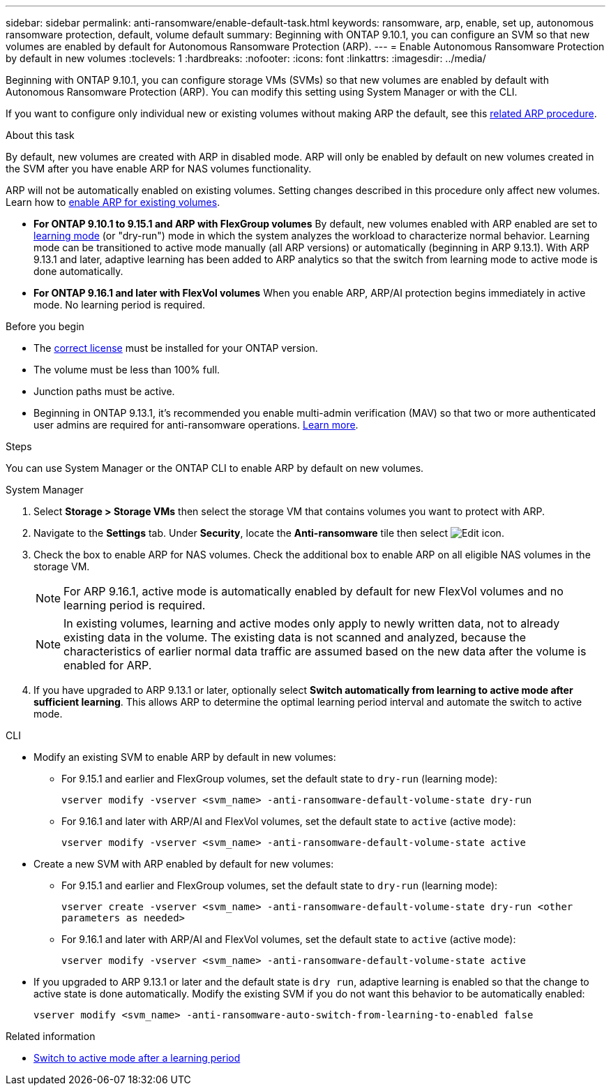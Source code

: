 ---
sidebar: sidebar
permalink: anti-ransomware/enable-default-task.html
keywords: ransomware, arp, enable, set up, autonomous ransomware protection, default, volume default
summary: Beginning with ONTAP 9.10.1, you can configure an SVM so that new volumes are enabled by default for Autonomous Ransomware Protection (ARP).
---
= Enable Autonomous Ransomware Protection by default in new volumes
:toclevels: 1
:hardbreaks:
:nofooter:
:icons: font
:linkattrs:
:imagesdir: ../media/

[.lead]
Beginning with ONTAP 9.10.1, you can configure storage VMs (SVMs) so that new volumes are enabled by default with Autonomous Ransomware Protection (ARP). You can modify this setting using System Manager or with the CLI. 

If you want to configure only individual new or existing volumes without making ARP the default, see this link:enable-task.html[related ARP procedure].

.About this task

By default, new volumes are created with ARP in disabled mode. ARP will only be enabled by default on new volumes created in the SVM after you have enable ARP for NAS volumes functionality. 

ARP will not be automatically enabled on existing volumes. Setting changes described in this procedure only affect new volumes. Learn how to link:enable-task.html[enable ARP for existing volumes].

* *For ONTAP 9.10.1 to 9.15.1 and ARP with FlexGroup volumes* 
By default, new volumes enabled with ARP enabled are set to link:index.html#learning-and-active-modes[learning mode] (or "dry-run") mode in which the system analyzes the workload to characterize normal behavior. Learning mode can be transitioned to active mode manually (all ARP versions) or automatically (beginning in ARP 9.13.1). With ARP 9.13.1 and later, adaptive learning has been added to ARP analytics so that the switch from learning mode to active mode is done automatically. 

* *For ONTAP 9.16.1 and later with FlexVol volumes*
When you enable ARP, ARP/AI protection begins immediately in active mode. No learning period is required.

.Before you begin 

* The xref:index.html[correct license] must be installed for your ONTAP version.
* The volume must be less than 100% full.
* Junction paths must be active. 
* Beginning in ONTAP 9.13.1, it's recommended you enable multi-admin verification (MAV) so that two or more authenticated user admins are required for anti-ransomware operations. link:../multi-admin-verify/enable-disable-task.html[Learn more^].

.Steps

You can use System Manager or the ONTAP CLI to enable ARP by default on new volumes. 

[role="tabbed-block"]
====
.System Manager
--
. Select *Storage > Storage VMs* then select the storage VM that contains volumes you want to protect with ARP.
. Navigate to the *Settings* tab. Under *Security*, locate the **Anti-ransomware** tile then select image:icon_pencil.gif[Edit icon].
. Check the box to enable ARP for NAS volumes. Check the additional box to enable ARP on all eligible NAS volumes in the storage VM.
+
[NOTE]
For ARP 9.16.1, active mode is automatically enabled by default for new FlexVol volumes and no learning period is required.
+
[NOTE]
In existing volumes, learning and active modes only apply to newly written data, not to already existing data in the volume. The existing data is not scanned and analyzed, because the characteristics of earlier normal data traffic are assumed based on the new data after the volume is enabled for ARP.

. If you have upgraded to ARP 9.13.1 or later, optionally select *Switch automatically from learning to active mode after sufficient learning*. This allows ARP to determine the optimal learning period interval and automate the switch to active mode.

--

.CLI
--
* Modify an existing SVM to enable ARP by default in new volumes:

** For 9.15.1 and earlier and FlexGroup volumes, set the default state to `dry-run` (learning mode):
+
`vserver modify -vserver <svm_name> -anti-ransomware-default-volume-state dry-run`

** For 9.16.1 and later with ARP/AI and FlexVol volumes, set the default state to `active` (active mode):
+
`vserver modify -vserver <svm_name> -anti-ransomware-default-volume-state active`

* Create a new SVM with ARP enabled by default for new volumes:

** For 9.15.1 and earlier and FlexGroup volumes, set the default state to `dry-run` (learning mode):
+
`vserver create -vserver <svm_name> -anti-ransomware-default-volume-state dry-run <other parameters as needed>`

** For 9.16.1 and later with ARP/AI and FlexVol volumes, set the default state to `active` (active mode):
+
`vserver modify -vserver <svm_name> -anti-ransomware-default-volume-state active`

* If you upgraded to ARP 9.13.1 or later and the default state is `dry run`, adaptive learning is enabled so that the change to active state is done automatically. Modify the existing SVM if you do not want this behavior to be automatically enabled:
+
`vserver modify <svm_name> -anti-ransomware-auto-switch-from-learning-to-enabled false`

--
====

.Related information

* link:switch-learning-to-active-mode.html[Switch to active mode after a learning period]

// 2024-9-17, ontapdoc-2204
// 2024 may 16, ontapdoc-1986
// 2023-02-27, #1262
// 21 dec 2023, ontapdoc-1550
// 18 may 2023, ontapdoc-1046
// 2023-04-06, ontapdoc-931
// 2022 Dec 16, ontap-issues-739
// 2022-08-25, BURT 1499112
// 2022 June 2, BURT 1466313
// 2022-03-30, Jira IE-517
// 2022-03-22, ontap-issues-419
// 07 DEC 2021, BURT 1430515
// 29 OCT 2021, Jira IE-353
